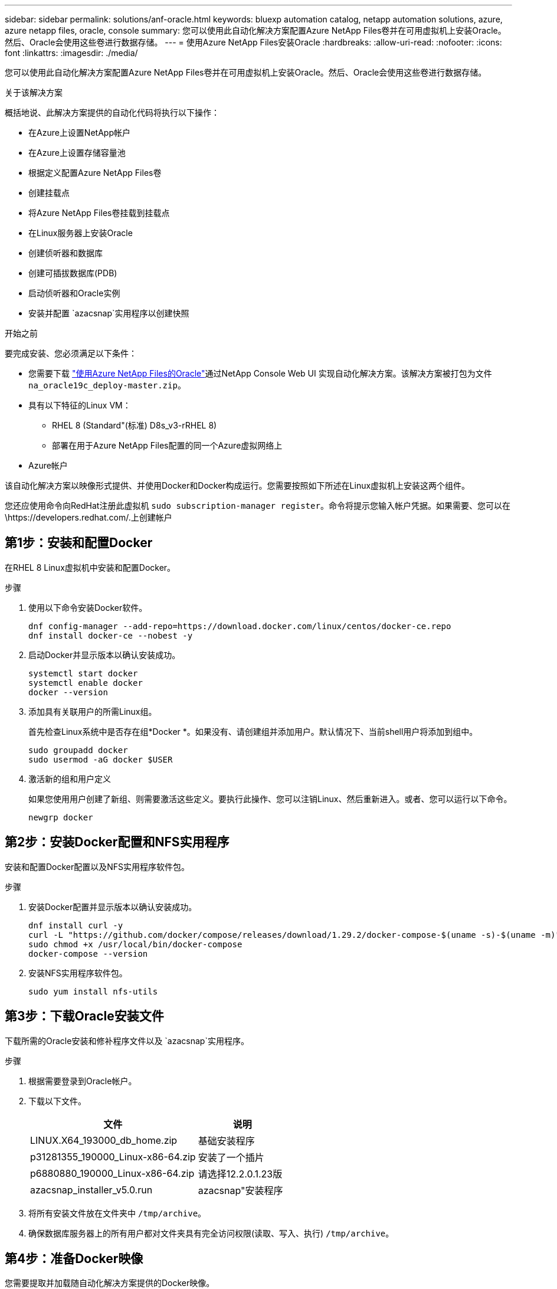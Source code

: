---
sidebar: sidebar 
permalink: solutions/anf-oracle.html 
keywords: bluexp automation catalog, netapp automation solutions, azure, azure netapp files, oracle, console 
summary: 您可以使用此自动化解决方案配置Azure NetApp Files卷并在可用虚拟机上安装Oracle。然后、Oracle会使用这些卷进行数据存储。 
---
= 使用Azure NetApp Files安装Oracle
:hardbreaks:
:allow-uri-read: 
:nofooter: 
:icons: font
:linkattrs: 
:imagesdir: ./media/


[role="lead"]
您可以使用此自动化解决方案配置Azure NetApp Files卷并在可用虚拟机上安装Oracle。然后、Oracle会使用这些卷进行数据存储。

.关于该解决方案
概括地说、此解决方案提供的自动化代码将执行以下操作：

* 在Azure上设置NetApp帐户
* 在Azure上设置存储容量池
* 根据定义配置Azure NetApp Files卷
* 创建挂载点
* 将Azure NetApp Files卷挂载到挂载点
* 在Linux服务器上安装Oracle
* 创建侦听器和数据库
* 创建可插拔数据库(PDB)
* 启动侦听器和Oracle实例
* 安装并配置 `azacsnap`实用程序以创建快照


.开始之前
要完成安装、您必须满足以下条件：

* 您需要下载 https://console.netapp.com/automationCatalog["使用Azure NetApp Files的Oracle"^]通过NetApp Console Web UI 实现自动化解决方案。该解决方案被打包为文件 `na_oracle19c_deploy-master.zip`。
* 具有以下特征的Linux VM：
+
** RHEL 8 (Standard"(标准) D8s_v3-rRHEL 8)
** 部署在用于Azure NetApp Files配置的同一个Azure虚拟网络上


* Azure帐户


该自动化解决方案以映像形式提供、并使用Docker和Docker构成运行。您需要按照如下所述在Linux虚拟机上安装这两个组件。

您还应使用命令向RedHat注册此虚拟机 `sudo subscription-manager register`。命令将提示您输入帐户凭据。如果需要、您可以在\https://developers.redhat.com/.上创建帐户



== 第1步：安装和配置Docker

在RHEL 8 Linux虚拟机中安装和配置Docker。

.步骤
. 使用以下命令安装Docker软件。
+
[source, cli]
----
dnf config-manager --add-repo=https://download.docker.com/linux/centos/docker-ce.repo
dnf install docker-ce --nobest -y
----
. 启动Docker并显示版本以确认安装成功。
+
[source, cli]
----
systemctl start docker
systemctl enable docker
docker --version
----
. 添加具有关联用户的所需Linux组。
+
首先检查Linux系统中是否存在组*Docker *。如果没有、请创建组并添加用户。默认情况下、当前shell用户将添加到组中。

+
[source, cli]
----
sudo groupadd docker
sudo usermod -aG docker $USER
----
. 激活新的组和用户定义
+
如果您使用用户创建了新组、则需要激活这些定义。要执行此操作、您可以注销Linux、然后重新进入。或者、您可以运行以下命令。

+
[source, cli]
----
newgrp docker
----




== 第2步：安装Docker配置和NFS实用程序

安装和配置Docker配置以及NFS实用程序软件包。

.步骤
. 安装Docker配置并显示版本以确认安装成功。
+
[source, cli]
----
dnf install curl -y
curl -L "https://github.com/docker/compose/releases/download/1.29.2/docker-compose-$(uname -s)-$(uname -m)" -o /usr/local/bin/docker-compose
sudo chmod +x /usr/local/bin/docker-compose
docker-compose --version
----
. 安装NFS实用程序软件包。
+
[source, cli]
----
sudo yum install nfs-utils
----




== 第3步：下载Oracle安装文件

下载所需的Oracle安装和修补程序文件以及 `azacsnap`实用程序。

.步骤
. 根据需要登录到Oracle帐户。
. 下载以下文件。
+
[cols="65,35"]
|===
| 文件 | 说明 


| LINUX.X64_193000_db_home.zip | 基础安装程序 


| p31281355_190000_Linux-x86-64.zip | 安装了一个插片 


| p6880880_190000_Linux-x86-64.zip | 请选择12.2.0.1.23版 


| azacsnap_installer_v5.0.run | azacsnap"安装程序 
|===
. 将所有安装文件放在文件夹中 `/tmp/archive`。
. 确保数据库服务器上的所有用户都对文件夹具有完全访问权限(读取、写入、执行) `/tmp/archive`。




== 第4步：准备Docker映像

您需要提取并加载随自动化解决方案提供的Docker映像。

.步骤
. 将解决方案文件复制 `na_oracle19c_deploy-master.zip`到要运行自动化代码的虚拟机。
+
[source, cli]
----
scp -i ~/<private-key.pem> -r na_oracle19c_deploy-master.zip user@<IP_ADDRESS_OF_VM>
----
+
输入参数 `private-key.pem`是用于Azure虚拟机身份验证的私钥文件。

. 导航到包含解决方案文件的正确文件夹、然后解压缩该文件。
+
[source, cli]
----
unzip na_oracle19c_deploy-master.zip
----
. 导航到通过解压缩操作创建的新文件夹 `na_oracle19c_deploy-master`、并列出文件。您应看到文件 `ora_anf_bck_image.tar`。
+
[source, cli]
----
ls -lt
----
. 加载Docker映像文件。加载操作通常应在几秒钟内完成。
+
[source, cli]
----
docker load -i ora_anf_bck_image.tar
----
. 确认Docker映像已加载。
+
[source, cli]
----
docker images
----
+
您应看到标记为的 `latest`Docker映像 `ora_anf_bck_image`。

+
[listing]
----
   REPOSITORY          TAG       IMAGE ID      CREATED      SIZE
ora_anf_bck_image    latest   ay98y7853769   1 week ago   2.58GB
----




== 第5步：创建外部卷

您需要一个外部卷来确保Terraform状态文件和其他重要文件是永久性的。必须为Terraform提供这些文件、才能运行工作流和部署。

.步骤
. 在Docker撰写之外创建外部卷。
+
请确保先更新卷名称、然后再运行命令。

+
[source, cli]
----
docker volume create <VOLUME_NAME>
----
. 使用命令将外部卷的路径添加到环境文件中 `.env`：
+
`PERSISTENT_VOL=path/to/external/volume:/ora_anf_prov`(英文)

+
请务必保留现有文件内容和冒号格式。例如：

+
[source, cli]
----
PERSISTENT_VOL= ora_anf _volume:/ora_anf_prov
----
. 更新Terraform变量。
+
.. 导航到文件夹 `ora_anf_variables`。
.. 确认存在以下两个文件： `terraform.tfvars`和 `variables.tf`。
.. 根据环境需要更新中的值 `terraform.tfvars`。






== 第6步：安装Oracle

现在、您可以配置和安装Oracle。

.步骤
. 使用以下命令序列安装Oracle。
+
[source, cli]
----
docker-compose up terraform_ora_anf
bash /ora_anf_variables/setup.sh
docker-compose up linux_config
bash /ora_anf_variables/permissions.sh
docker-compose up oracle_install
----
. 重新加载您的Bash变量，并通过显示的值进行确认 `ORACLE_HOME`。
+
.. `cd /home/oracle`
.. `source .bash_profile`
.. `echo $ORACLE_HOME`


. 您应该能够登录到Oracle。
+
[source, cli]
----
sudo su oracle
----




== 第7步：验证Oracle安装

您应确认Oracle安装成功。

.步骤
. 登录到Linux Oracle服务器并显示Oracle进程列表。这将确认安装按预期完成、并且Oracle数据库正在运行。
+
[source, cli]
----
ps -ef | grep ora
----
. 登录到数据库以检查数据库配置并确认正确创建了PDB。
+
[source, cli]
----
sqlplus / as sysdba
----
+
您应看到类似于以下内容的输出：

+
[listing]
----
SQL*Plus: Release 19.0.0.0.0 - Production on Thu May 6 12:52:51 2021
Version 19.8.0.0.0

Copyright (c) 1982, 2019, Oracle. All rights reserved.

Connected to:
Oracle Database 19c Enterprise Edition Release 19.0.0.0.0 - Production
Version 19.8.0.0.0
----
. 执行几个简单的SQL命令以确认数据库可用。
+
[source, sql]
----
select name, log_mode from v$database;
show pdbs.
----




== 第8步：安装azacsnap"实用程序并执行快照备份

要执行快照备份、您需要安装并运行此 `azacsnap`实用程序。

.步骤
. 安装容器。
+
[source, sql]
----
docker-compose up azacsnap_install
----
. 切换到Snapshot用户帐户。
+
[source, sql]
----
su - azacsnap
execute /tmp/archive/ora_wallet.sh
----
. 配置存储备份详细信息文件。这将创建 `azacsnap.json`配置文件。
+
[source, sql]
----
cd /home/azacsnap/bin/
azacsnap -c configure –-configuration new
----
. 执行快照备份。
+
[source, sql]
----
azacsnap -c backup –-other data --prefix ora_test --retention=1
----




== 第9步：(可选)将内部PDB迁移到云

您可以选择将内部PDB迁移到云。

.步骤
. 根据环境需要在文件中设置变量 `tfvars`。
. 迁移PDB。
+
[source, cli]
----
docker-compose -f docker-compose-relocate.yml up
----

